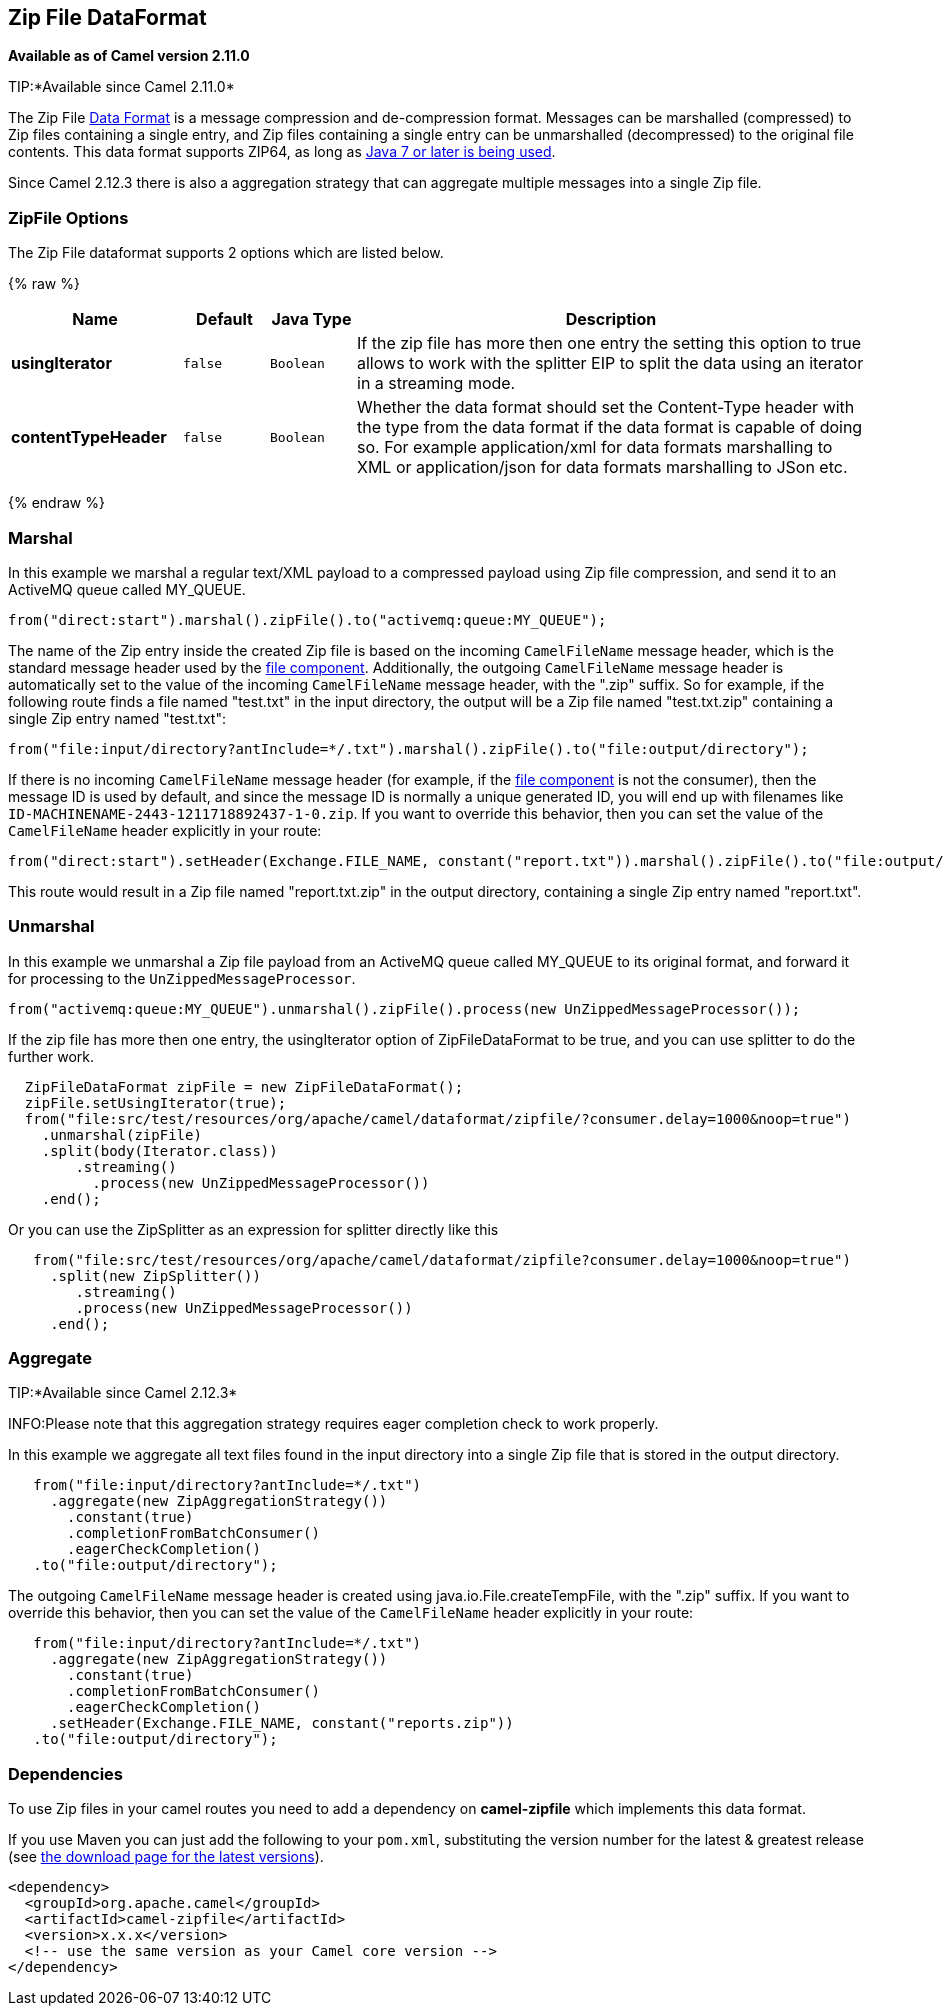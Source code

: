 ## Zip File DataFormat

*Available as of Camel version 2.11.0*

TIP:*Available since Camel 2.11.0*

The Zip File link:data-format.html[Data Format] is a message compression
and de-compression format. Messages can be marshalled (compressed) to
Zip files containing a single entry, and Zip files containing a single
entry can be unmarshalled (decompressed) to the original file contents.
This data format supports ZIP64, as long as
https://blogs.oracle.com/xuemingshen/entry/zip64_support_for_4g_zipfile[Java
7 or later is being used].

Since Camel 2.12.3 there is also a aggregation strategy that can
aggregate multiple messages into a single Zip file.

### ZipFile Options


// dataformat options: START
The Zip File dataformat supports 2 options which are listed below.



{% raw %}
[width="100%",cols="2s,1m,1m,6",options="header"]
|=======================================================================
| Name | Default | Java Type | Description
| usingIterator | false | Boolean | If the zip file has more then one entry the setting this option to true allows to work with the splitter EIP to split the data using an iterator in a streaming mode.
| contentTypeHeader | false | Boolean | Whether the data format should set the Content-Type header with the type from the data format if the data format is capable of doing so. For example application/xml for data formats marshalling to XML or application/json for data formats marshalling to JSon etc.
|=======================================================================
{% endraw %}
// dataformat options: END



### Marshal

In this example we marshal a regular text/XML payload to a compressed
payload using Zip file compression, and send it to an ActiveMQ queue
called MY_QUEUE.

[source,java]
-----------------------------------------------------------------------
from("direct:start").marshal().zipFile().to("activemq:queue:MY_QUEUE");
-----------------------------------------------------------------------

The name of the Zip entry inside the created Zip file is based on the
incoming `CamelFileName` message header, which is the standard message
header used by the link:file2.html[file component]. Additionally, the
outgoing `CamelFileName` message header is automatically set to the
value of the incoming `CamelFileName` message header, with the ".zip"
suffix. So for example, if the following route finds a file named
"test.txt" in the input directory, the output will be a Zip file named
"test.txt.zip" containing a single Zip entry named "test.txt":

[source,java]
-----------------------------------------------------------------------------------------------
from("file:input/directory?antInclude=*/.txt").marshal().zipFile().to("file:output/directory");
-----------------------------------------------------------------------------------------------

If there is no incoming `CamelFileName` message header (for example, if
the link:file2.html[file component] is not the consumer), then the
message ID is used by default, and since the message ID is normally a
unique generated ID, you will end up with filenames like
`ID-MACHINENAME-2443-1211718892437-1-0.zip`. If you want to override
this behavior, then you can set the value of the `CamelFileName` header
explicitly in your route:

[source,java]
---------------------------------------------------------------------------------------------------------------------------
from("direct:start").setHeader(Exchange.FILE_NAME, constant("report.txt")).marshal().zipFile().to("file:output/directory");
---------------------------------------------------------------------------------------------------------------------------

This route would result in a Zip file named "report.txt.zip" in the
output directory, containing a single Zip entry named "report.txt".

### Unmarshal

In this example we unmarshal a Zip file payload from an ActiveMQ queue
called MY_QUEUE to its original format, and forward it for processing to
the `UnZippedMessageProcessor`.

[source,java]
-----------------------------------------------------------------------------------------------
from("activemq:queue:MY_QUEUE").unmarshal().zipFile().process(new UnZippedMessageProcessor()); 
-----------------------------------------------------------------------------------------------

If the zip file has more then one entry, the usingIterator option of
ZipFileDataFormat to be true, and you can use splitter to do the further
work.

[source,java]
----------------------------------------------------------------------------------------------------
  ZipFileDataFormat zipFile = new ZipFileDataFormat();
  zipFile.setUsingIterator(true);
  from("file:src/test/resources/org/apache/camel/dataformat/zipfile/?consumer.delay=1000&noop=true")
    .unmarshal(zipFile)
    .split(body(Iterator.class))
        .streaming()
          .process(new UnZippedMessageProcessor())
    .end();
----------------------------------------------------------------------------------------------------

Or you can use the ZipSplitter as an expression for splitter directly
like this

[source,java]
----------------------------------------------------------------------------------------------------
   from("file:src/test/resources/org/apache/camel/dataformat/zipfile?consumer.delay=1000&noop=true")
     .split(new ZipSplitter())
        .streaming()
        .process(new UnZippedMessageProcessor())
     .end();
----------------------------------------------------------------------------------------------------

### Aggregate

TIP:*Available since Camel 2.12.3*

INFO:Please note that this aggregation strategy requires eager completion
check to work properly.

In this example we aggregate all text files found in the input directory
into a single Zip file that is stored in the output directory. 

[source,java]
-------------------------------------------------
   from("file:input/directory?antInclude=*/.txt")
     .aggregate(new ZipAggregationStrategy())
       .constant(true)
       .completionFromBatchConsumer()
       .eagerCheckCompletion()
   .to("file:output/directory");
-------------------------------------------------

The outgoing `CamelFileName` message header is created using
java.io.File.createTempFile, with the ".zip" suffix. If you want to
override this behavior, then you can set the value of
the `CamelFileName` header explicitly in your route:

[source,java]
------------------------------------------------------------
   from("file:input/directory?antInclude=*/.txt")
     .aggregate(new ZipAggregationStrategy())
       .constant(true)
       .completionFromBatchConsumer()
       .eagerCheckCompletion()
     .setHeader(Exchange.FILE_NAME, constant("reports.zip"))
   .to("file:output/directory");
------------------------------------------------------------

### Dependencies

To use Zip files in your camel routes you need to add a dependency on
*camel-zipfile* which implements this data format.

If you use Maven you can just add the following to your `pom.xml`,
substituting the version number for the latest & greatest release (see
link:download.html[the download page for the latest versions]).

[source,xml]
----------------------------------------------------------
<dependency>
  <groupId>org.apache.camel</groupId>
  <artifactId>camel-zipfile</artifactId>
  <version>x.x.x</version>
  <!-- use the same version as your Camel core version -->
</dependency>
----------------------------------------------------------